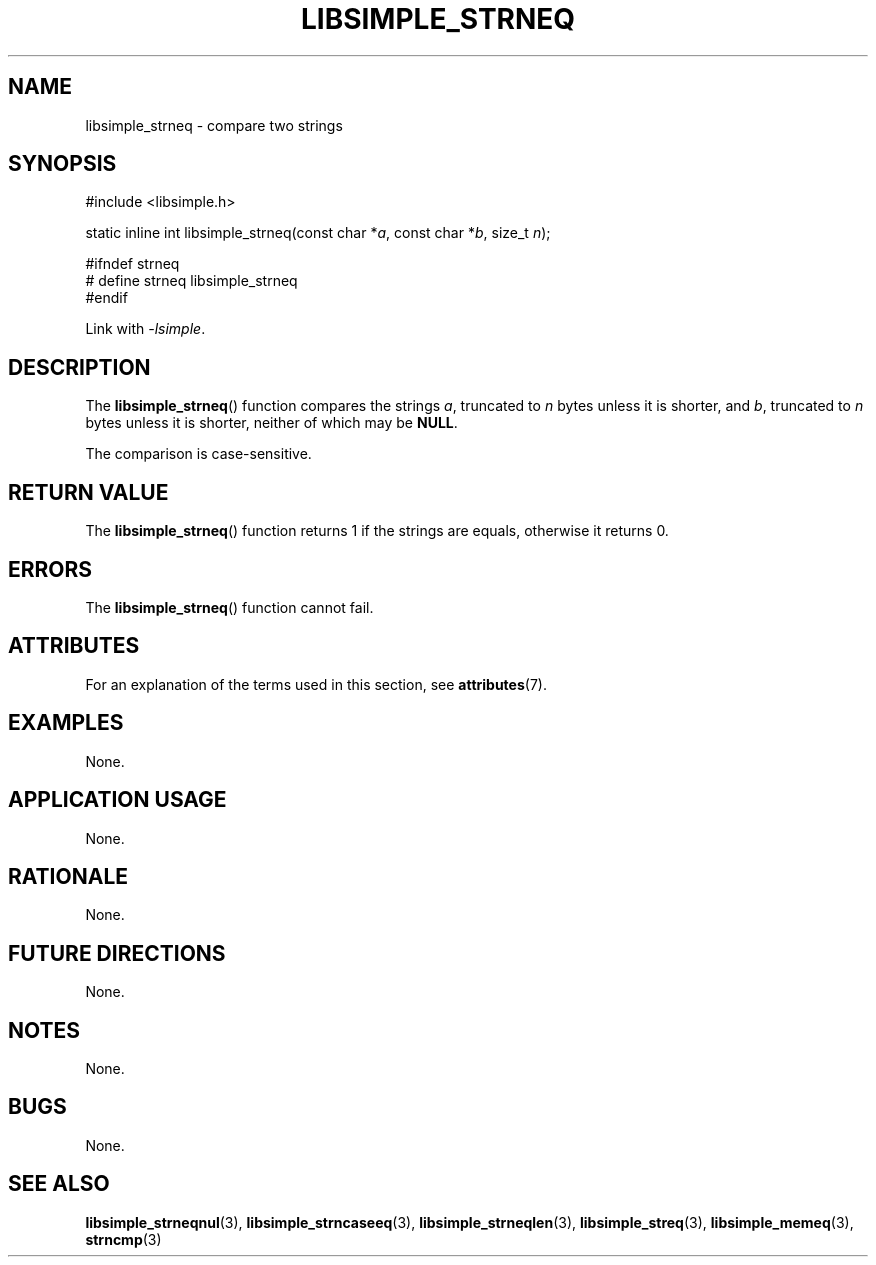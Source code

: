 .TH LIBSIMPLE_STRNEQ 3 2018-10-23 libsimple
.SH NAME
libsimple_strneq \- compare two strings
.SH SYNOPSIS
.nf
#include <libsimple.h>

static inline int libsimple_strneq(const char *\fIa\fP, const char *\fIb\fP, size_t \fIn\fP);

#ifndef strneq
# define strneq libsimple_strneq
#endif
.fi
.PP
Link with
.IR \-lsimple .
.SH DESCRIPTION
The
.BR libsimple_strneq ()
function compares the strings
.IR a ,
truncated to
.I n
bytes unless it is shorter,
and
.IR b ,
truncated to
.I n
bytes unless it is shorter,
neither of which may be
.BR NULL .
.PP
The comparison is case-sensitive.
.SH RETURN VALUE
The
.BR libsimple_strneq ()
function returns 1 if the strings are equals,
otherwise it returns 0.
.SH ERRORS
The
.BR libsimple_strneq ()
function cannot fail.
.SH ATTRIBUTES
For an explanation of the terms used in this section, see
.BR attributes (7).
.TS
allbox;
lb lb lb
l l l.
Interface	Attribute	Value
T{
.BR libsimple_strneq ()
T}	Thread safety	MT-Safe
T{
.BR libsimple_strneq ()
T}	Async-signal safety	AS-Safe
T{
.BR libsimple_strneq ()
T}	Async-cancel safety	AC-Safe
.TE
.SH EXAMPLES
None.
.SH APPLICATION USAGE
None.
.SH RATIONALE
None.
.SH FUTURE DIRECTIONS
None.
.SH NOTES
None.
.SH BUGS
None.
.SH SEE ALSO
.BR libsimple_strneqnul (3),
.BR libsimple_strncaseeq (3),
.BR libsimple_strneqlen (3),
.BR libsimple_streq (3),
.BR libsimple_memeq (3),
.BR strncmp (3)
